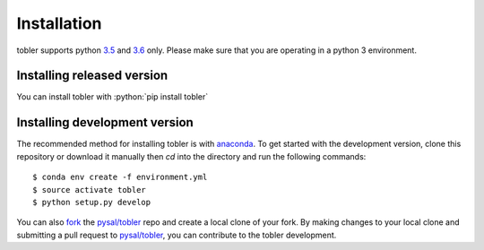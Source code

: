 .. Installation

.. highlight:: rst

.. role:: python(code)
    :language: python


Installation
===============

tobler supports python `3.5`_ and `3.6`_ only. Please make sure that you are
operating in a python 3 environment.

Installing released version
---------------------------

You can install tobler with :python:`pip install tobler`

Installing development version
------------------------------
The recommended method for installing tobler is with `anaconda`_. To get started with the development version, clone this repository or download it manually then `cd` into the directory and run the following commands::

$ conda env create -f environment.yml
$ source activate tobler 
$ python setup.py develop

You can  also `fork`_ the `pysal/tobler`_ repo and create a local clone of
your fork. By making changes
to your local clone and submitting a pull request to `pysal/tobler`_, you can
contribute to the tobler development.

.. _3.5: https://docs.python.org/3.5/
.. _3.6: https://docs.python.org/3.6/
.. _Python Package Index: https://pypi.org/pysal/tobler/
.. _pysal/tobler: https://github.com/pysal/tobler
.. _fork: https://help.github.com/articles/fork-a-repo/
.. _anaconda: https://www.anaconda.com/download/ 
